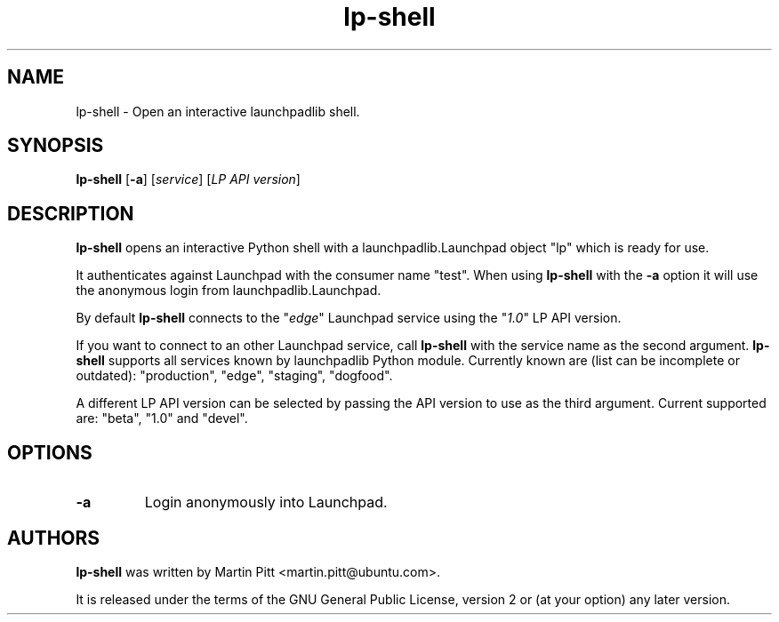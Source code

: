 .TH lp-shell "1" "27 March 2010" "ubuntu-dev-tools"
.SH NAME
lp\-shell \- Open an interactive launchpadlib shell.

.SH SYNOPSIS
.B lp\-shell
.RB [ \-a ]
.RI [ service ]
.RI [ "LP API version" ]

.SH DESCRIPTION
.B lp\-shell
opens an interactive Python shell with a launchpadlib.Launchpad object "lp"
which is ready for use.

It authenticates against Launchpad with the consumer name "test". When using
\fBlp\-shell\fR with the \fB\-a\fR option it will use the anonymous login
from launchpadlib.Launchpad.

By default \fBlp\-shell\fR connects to the "\fIedge\fR" Launchpad service
using the "\fI1.0\fR" LP API version.

If you want to connect to an other Launchpad service, call \fBlp\-shell\fR with
the service name as the second argument. \fBlp\-shell\fR supports all services
known by launchpadlib Python module.
Currently known are (list can be incomplete or outdated): "production", "edge",
"staging", "dogfood".

A different LP API version can be selected by passing the API version to use as
the third argument. Current supported are: "beta", "1.0" and "devel".

.SH OPTIONS
.TP
.B \-a
Login anonymously into Launchpad.

.SH AUTHORS
.B lp\-shell
was written by Martin Pitt <martin.pitt@ubuntu.com>.
.PP
It is released under the terms of the GNU General Public License, version 2
or (at your option) any later version.
